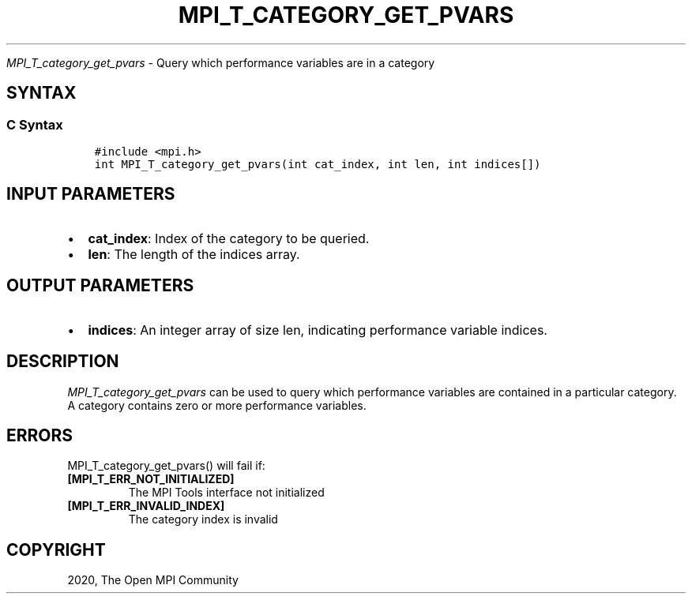 .\" Man page generated from reStructuredText.
.
.TH "MPI_T_CATEGORY_GET_PVARS" "3" "Jan 03, 2022" "" "Open MPI"
.
.nr rst2man-indent-level 0
.
.de1 rstReportMargin
\\$1 \\n[an-margin]
level \\n[rst2man-indent-level]
level margin: \\n[rst2man-indent\\n[rst2man-indent-level]]
-
\\n[rst2man-indent0]
\\n[rst2man-indent1]
\\n[rst2man-indent2]
..
.de1 INDENT
.\" .rstReportMargin pre:
. RS \\$1
. nr rst2man-indent\\n[rst2man-indent-level] \\n[an-margin]
. nr rst2man-indent-level +1
.\" .rstReportMargin post:
..
.de UNINDENT
. RE
.\" indent \\n[an-margin]
.\" old: \\n[rst2man-indent\\n[rst2man-indent-level]]
.nr rst2man-indent-level -1
.\" new: \\n[rst2man-indent\\n[rst2man-indent-level]]
.in \\n[rst2man-indent\\n[rst2man-indent-level]]u
..
.sp
\fI\%MPI_T_category_get_pvars\fP \- Query which performance variables are in
a category
.SH SYNTAX
.SS C Syntax
.INDENT 0.0
.INDENT 3.5
.sp
.nf
.ft C
#include <mpi.h>
int MPI_T_category_get_pvars(int cat_index, int len, int indices[])
.ft P
.fi
.UNINDENT
.UNINDENT
.SH INPUT PARAMETERS
.INDENT 0.0
.IP \(bu 2
\fBcat_index\fP: Index of the category to be queried.
.IP \(bu 2
\fBlen\fP: The length of the indices array.
.UNINDENT
.SH OUTPUT PARAMETERS
.INDENT 0.0
.IP \(bu 2
\fBindices\fP: An integer array of size len, indicating performance variable indices.
.UNINDENT
.SH DESCRIPTION
.sp
\fI\%MPI_T_category_get_pvars\fP can be used to query which performance
variables are contained in a particular category. A category contains
zero or more performance variables.
.SH ERRORS
.sp
MPI_T_category_get_pvars() will fail if:
.INDENT 0.0
.TP
.B [MPI_T_ERR_NOT_INITIALIZED]
The MPI Tools interface not initialized
.TP
.B [MPI_T_ERR_INVALID_INDEX]
The category index is invalid
.UNINDENT
.SH COPYRIGHT
2020, The Open MPI Community
.\" Generated by docutils manpage writer.
.
